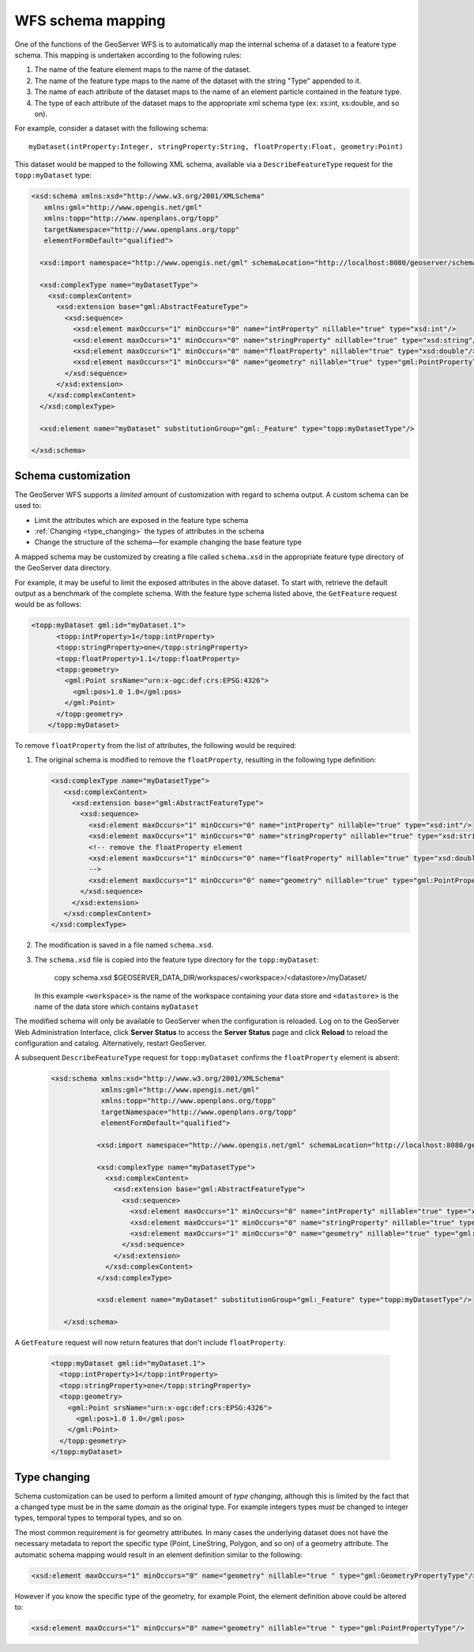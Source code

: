 .. _schema_mapping:

WFS schema mapping
==================

One of the functions of the GeoServer WFS is to automatically map the internal schema of a dataset to a feature type schema. This mapping is undertaken according to the following rules:

#. The name of the feature element maps to the name of the dataset.
#. The name of the feature type maps to the name of the dataset with the string 
   "Type" appended to it.
#. The name of each attribute of the dataset maps to the name of an
   element particle contained in the feature type.
#. The type of each attribute of the dataset maps to the appropriate
   xml schema type (ex: xs:int, xs:double, and so on).

For example, consider a dataset with the following schema::

  myDataset(intProperty:Integer, stringProperty:String, floatProperty:Float, geometry:Point)

This dataset would be mapped to the following XML schema, available via
a ``DescribeFeatureType`` request for the ``topp:myDataset`` type:

.. code-block:: xml

	<xsd:schema xmlns:xsd="http://www.w3.org/2001/XMLSchema"
	   xmlns:gml="http://www.opengis.net/gml"
	   xmlns:topp="http://www.openplans.org/topp" 
	   targetNamespace="http://www.openplans.org/topp"
	   elementFormDefault="qualified">

	  <xsd:import namespace="http://www.opengis.net/gml" schemaLocation="http://localhost:8080/geoserver/schemas/gml/3.1.1/base/gml.xsd"/>

	  <xsd:complexType name="myDatasetType">
	    <xsd:complexContent>
	      <xsd:extension base="gml:AbstractFeatureType">
	        <xsd:sequence>
	          <xsd:element maxOccurs="1" minOccurs="0" name="intProperty" nillable="true" type="xsd:int"/>
	          <xsd:element maxOccurs="1" minOccurs="0" name="stringProperty" nillable="true" type="xsd:string"/>
	          <xsd:element maxOccurs="1" minOccurs="0" name="floatProperty" nillable="true" type="xsd:double"/>
	          <xsd:element maxOccurs="1" minOccurs="0" name="geometry" nillable="true" type="gml:PointPropertyType"/>
	        </xsd:sequence>
	      </xsd:extension>
	    </xsd:complexContent>
	  </xsd:complexType>

	  <xsd:element name="myDataset" substitutionGroup="gml:_Feature" type="topp:myDatasetType"/>

	</xsd:schema>
	
Schema customization
--------------------

The GeoServer WFS supports a *limited* amount of customization with regard to schema output. A custom schema can be used to:

* Limit the attributes which are exposed in the feature type schema
* :ref:`Changing <type_changing>` the types of attributes in the schema
* Change the structure of the schema—for example changing the base feature type

A mapped schema may be customized by creating a file called ``schema.xsd`` in the 
appropriate feature type directory of the GeoServer data directory. 

For example, it may be useful to limit the exposed attributes in the above 
dataset. To start with, retrieve the default output as a benchmark of the complete schema. With the feature type schema listed above, the ``GetFeature`` request would be as follows:

.. code-block:: xml

     <topp:myDataset gml:id="myDataset.1">
	   <topp:intProperty>1</topp:intProperty>
	   <topp:stringProperty>one</topp:stringProperty>
	   <topp:floatProperty>1.1</topp:floatProperty>
	   <topp:geometry>
	     <gml:Point srsName="urn:x-ogc:def:crs:EPSG:4326">
	       <gml:pos>1.0 1.0</gml:pos>
	     </gml:Point>
	   </topp:geometry>
	 </topp:myDataset>
	
To remove ``floatProperty`` from the list of attributes, the following would be required:

#. The original schema is modified to remove the ``floatProperty``, resulting in the following type definition:

   .. code-block:: xml

	  	 <xsd:complexType name="myDatasetType">
		    <xsd:complexContent>
		      <xsd:extension base="gml:AbstractFeatureType">
		        <xsd:sequence>
		          <xsd:element maxOccurs="1" minOccurs="0" name="intProperty" nillable="true" type="xsd:int"/>
		          <xsd:element maxOccurs="1" minOccurs="0" name="stringProperty" nillable="true" type="xsd:string"/>
		          <!-- remove the floatProperty element
		          <xsd:element maxOccurs="1" minOccurs="0" name="floatProperty" nillable="true" type="xsd:double"/>
		          -->
		          <xsd:element maxOccurs="1" minOccurs="0" name="geometry" nillable="true" type="gml:PointPropertyType"/>
		        </xsd:sequence>
		      </xsd:extension>
		    </xsd:complexContent>
		 </xsd:complexType>
		
#. The modification is saved in a file named ``schema.xsd``.
#. The ``schema.xsd`` file is copied into the feature type directory for the
   ``topp:myDataset``:

      copy schema.xsd $GEOSERVER_DATA_DIR/workspaces/<workspace>/<datastore>/myDataset/

   In this example ``<workspace>`` is the name of the workspace containing your data store and  ``<datastore>`` is the name of the data store which contains ``myDataset``

The modified schema will only be available to GeoServer when the configuration is reloaded. 
Log on to the GeoServer Web Administration Interface, click **Server Status** to access the **Server Status** page and click **Reload** to reload the configuration and catalog. Alternatively, restart GeoServer.

A subsequent ``DescribeFeatureType`` request for ``topp:myDataset`` confirms the ``floatProperty`` element is absent:

   .. code-block:: xml

       <xsd:schema xmlns:xsd="http://www.w3.org/2001/XMLSchema"
		   xmlns:gml="http://www.opengis.net/gml"
		   xmlns:topp="http://www.openplans.org/topp" 
		   targetNamespace="http://www.openplans.org/topp"
		   elementFormDefault="qualified">
  
		  <xsd:import namespace="http://www.opengis.net/gml" schemaLocation="http://localhost:8080/geoserver/schemas/gml/3.1.1/base/gml.xsd"/>

		  <xsd:complexType name="myDatasetType">
		    <xsd:complexContent>
		      <xsd:extension base="gml:AbstractFeatureType">
		        <xsd:sequence>
		          <xsd:element maxOccurs="1" minOccurs="0" name="intProperty" nillable="true" type="xsd:int"/>
		          <xsd:element maxOccurs="1" minOccurs="0" name="stringProperty" nillable="true" type="xsd:string"/>
		          <xsd:element maxOccurs="1" minOccurs="0" name="geometry" nillable="true" type="gml:PointPropertyType"/>
		        </xsd:sequence>
		      </xsd:extension>
		    </xsd:complexContent>
		  </xsd:complexType>

		  <xsd:element name="myDataset" substitutionGroup="gml:_Feature" type="topp:myDatasetType"/>

	  </xsd:schema>
	
A ``GetFeature`` request will now return features that don't include ``floatProperty``:

   .. code-block:: xml

		 <topp:myDataset gml:id="myDataset.1">
		   <topp:intProperty>1</topp:intProperty>
		   <topp:stringProperty>one</topp:stringProperty>
		   <topp:geometry>
		     <gml:Point srsName="urn:x-ogc:def:crs:EPSG:4326">
		       <gml:pos>1.0 1.0</gml:pos>
		     </gml:Point>
		   </topp:geometry>
		 </topp:myDataset>

.. _type_changing:

Type changing
-------------

Schema customization can be used to perform a limited amount of *type changing*, although this is limited by the fact that a changed type must be in the same *domain* as the original type. For example integers types must be changed to integer types, temporal types to temporal types, and so on.

The most common requirement is for geometry attributes. In many cases the underlying dataset does not have the necessary metadata to report the specific type (Point, LineString, Polygon, and so on) of a geometry attribute. The automatic schema mapping would result in an element definition similar to the following:

.. code-block:: xml

     <xsd:element maxOccurs="1" minOccurs="0" name="geometry" nillable="true " type="gml:GeometryPropertyType"/>

However if you know the specific type of the geometry, for example Point, the element definition above could be altered to:

.. code-block:: xml

     <xsd:element maxOccurs="1" minOccurs="0" name="geometry" nillable="true " type="gml:PointPropertyType"/>
